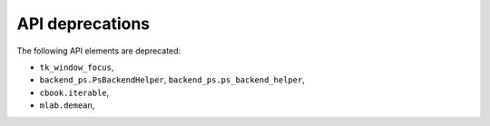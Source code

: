 API deprecations
````````````````

The following API elements are deprecated:

- ``tk_window_focus``,
- ``backend_ps.PsBackendHelper``, ``backend_ps.ps_backend_helper``,
- ``cbook.iterable``,
- ``mlab.demean``,

